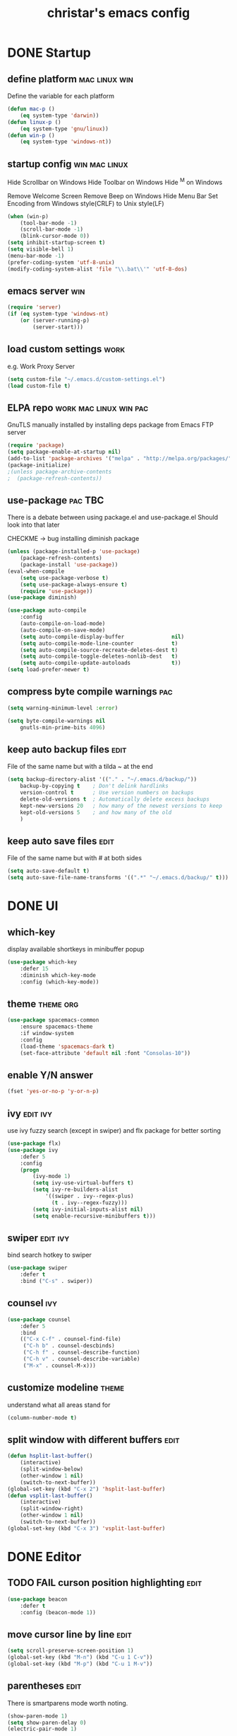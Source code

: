 #+TITLE: christar's emacs config
#+OPTIONS: toc:2 h:2
#+STARTUP: content

* DONE Startup
** define platform                                           :mac:linux:win:
Define the variable for each platform

#+begin_src emacs-lisp :tangle yes
(defun mac-p ()
    (eq system-type 'darwin))
(defun linux-p ()
    (eq system-type 'gnu/linux))
(defun win-p ()
    (eq system-type 'windows-nt))
#+end_src

** startup config                                            :win:mac:linux:
Hide Scrollbar on Windows
Hide Toolbar on Windows
Hide ^M on Windows

Remove Welcome Screen
Remove Beep on Windows
Hide Menu Bar
Set Encoding from Windows style(CRLF) to Unix style(LF)

#+begin_src emacs-lisp :tangle yes
(when (win-p)
    (tool-bar-mode -1)
    (scroll-bar-mode -1)
    (blink-cursor-mode 0))
(setq inhibit-startup-screen t)
(setq visible-bell 1)
(menu-bar-mode -1)
(prefer-coding-system 'utf-8-unix)
(modify-coding-system-alist 'file "\\.bat\\'" 'utf-8-dos)
#+end_src

** emacs server                                                        :win:
#+begin_src emacs-lisp :tangle yes
(require 'server)
(if (eq system-type 'windows-nt)
    (or (server-running-p)
        (server-start)))
#+end_src

** load custom settings                                               :work:
e.g. Work Proxy Server

#+begin_src emacs-lisp :tangle yes
(setq custom-file "~/.emacs.d/custom-settings.el")
(load custom-file t)
#+end_src

** ELPA repo                                        :work:mac:linux:win:pac:
GnuTLS manually installed by installing deps package from Emacs FTP server

#+begin_src emacs-lisp :tangle yes
(require 'package)
(setq package-enable-at-startup nil)
(add-to-list 'package-archives '("melpa" . "http://melpa.org/packages/"))
(package-initialize)
;(unless package-archive-contents
;  (package-refresh-contents))
#+end_src

** use-package                                                     :pac:TBC:
There is a debate between using package.el and use-package.el
Should look into that later

CHECKME -> bug installing diminish package

#+begin_src emacs-lisp :tangle yes
(unless (package-installed-p 'use-package)
    (package-refresh-contents)
    (package-install 'use-package))
(eval-when-compile
    (setq use-package-verbose t)
    (setq use-package-always-ensure t)
    (require 'use-package))
(use-package diminish)
#+end_src

#+begin_src emacs-lisp :tangle no
(use-package auto-compile
    :config
    (auto-compile-on-load-mode)
    (auto-compile-on-save-mode)
    (setq auto-compile-display-buffer               nil)
    (setq auto-compile-mode-line-counter            t)
    (setq auto-compile-source-recreate-deletes-dest t)
    (setq auto-compile-toggle-deletes-nonlib-dest   t)
    (setq auto-compile-update-autoloads             t))
(setq load-prefer-newer t)
#+end_src

** compress byte compile warnings                                       :pac:
#+begin_src emacs-lisp :tangle yes
(setq warning-minimum-level :error)
#+end_src
#+begin_src emacs-lisp :tangle no
(setq byte-compile-warnings nil
    gnutls-min-prime-bits 4096)
#+end_src

** keep auto backup files                                             :edit:
File of the same name but with a tilda ~ at the end

#+begin_src emacs-lisp :tangle yes
(setq backup-directory-alist '(("." . "~/.emacs.d/backup/"))
    backup-by-copying t    ; Don't delink hardlinks
    version-control t      ; Use version numbers on backups
    delete-old-versions t  ; Automatically delete excess backups
    kept-new-versions 20   ; how many of the newest versions to keep
    kept-old-versions 5    ; and how many of the old
    )
#+end_src

** keep auto save files                                               :edit:
File of the same name but with # at both sides
#+begin_src emacs-lisp :tangle yes
(setq auto-save-default t)
(setq auto-save-file-name-transforms '((".*" "~/.emacs.d/backup/" t)))
#+end_src

* DONE UI
** which-key
display available shortkeys in minibuffer popup

#+begin_src emacs-lisp :tangle yes
(use-package which-key
    :defer 15
    :diminish which-key-mode
    :config (which-key-mode))
#+end_src

** theme                                                         :theme:org:
#+begin_src emacs-lisp :tangle yes
(use-package spacemacs-common
    :ensure spacemacs-theme
    :if window-system
    :config
    (load-theme 'spacemacs-dark t)
    (set-face-attribute 'default nil :font "Consolas-10"))
#+end_src

** enable Y/N answer
#+begin_src emacs-lisp :tangle yes
(fset 'yes-or-no-p 'y-or-n-p)
#+end_src



** ivy                                                            :edit:ivy:
use ivy fuzzy search (except in swiper) and flx package for better sorting
#+begin_src emacs-lisp :tangle yes
(use-package flx)
(use-package ivy
    :defer 5
    :config
    (progn
        (ivy-mode 1)
        (setq ivy-use-virtual-buffers t)
        (setq ivy-re-builders-alist
            '((swiper . ivy--regex-plus)
              (t . ivy--regex-fuzzy)))
        (setq ivy-initial-inputs-alist nil)
        (setq enable-recursive-minibuffers t)))
#+end_src

** swiper                                                         :edit:ivy:
bind search hotkey to swiper

#+begin_src emacs-lisp :tangle yes
(use-package swiper
    :defer t
    :bind ("C-s" . swiper))
#+end_src

** counsel                                                             :ivy:
#+begin_src emacs-lisp :tangle yes
(use-package counsel
    :defer 5
    :bind
    (("C-x C-f" . counsel-find-file)
     ("C-h b" . counsel-descbinds)
     ("C-h f" . counsel-describe-function)
     ("C-h v" . counsel-describe-variable)
     ("M-x" . counsel-M-x)))
#+end_src

** customize modeline                                                :theme:
understand what all areas stand for
#+begin_src emacs-lisp :tangle yes
(column-number-mode t)
#+end_src

** split window with different buffers                                :edit:
#+begin_src emacs-lisp :tangle yes
(defun hsplit-last-buffer()
    (interactive)
    (split-window-below)
    (other-window 1 nil)
    (switch-to-next-buffer))
(global-set-key (kbd "C-x 2") 'hsplit-last-buffer)
(defun vsplit-last-buffer()
    (interactive)
    (split-window-right)
    (other-window 1 nil)
    (switch-to-next-buffer))
(global-set-key (kbd "C-x 3") 'vsplit-last-buffer)
#+end_src

* DONE Editor
** TODO FAIL curson position highlighting                                       :edit:
#+begin_src emacs-lisp :tangle no
(use-package beacon
    :defer t
    :config (beacon-mode 1))
#+end_src

** move cursor line by line                                           :edit:
#+begin_src emacs-lisp :tangle yes
(setq scroll-preserve-screen-position 1)
(global-set-key (kbd "M-n") (kbd "C-u 1 C-v"))
(global-set-key (kbd "M-p") (kbd "C-u 1 M-v"))
#+end_src

** parentheses                                                        :edit:
There is smartparens mode worth noting.

#+begin_src emacs-lisp :tangle yes
(show-paren-mode 1)
(setq show-paren-delay 0)
(electric-pair-mode 1)
#+end_src

** page break line                                                     :TBC:
#+begin_src emacs-lisp :tangle no
(use-package page-break-lines
    :diminish page-break-lines-mode
    :config (global-page-break-lines-mode 1))
#+end_src

** trailing space                                                     :edit:
auto remove on save

#+begin_src emacs-lisp :tangle no
(add-hook 'before-save-hook 'delete-trailing-whitespace)
#+end_src

** toggle (multiple) line comment                                   :edit:c:
global keybind will be shadowed by local mode keymap
#+begin_src emacs-lisp :tangle yes
(defun comment-or-uncomment-region-or-line ()
  (interactive)
  (let ((start (line-beginning-position))
        (end (line-end-position)))
    (when (or (not transient-mark-mode) (region-active-p))
      (setq start (save-excursion
                    (goto-char (region-beginning))
                    (beginning-of-line)
                    (point))
            end (save-excursion
                  (goto-char (region-end))
                  (end-of-line)
                  (point))))
    (comment-or-uncomment-region start end)))
(add-hook 'c-mode-hook (lambda () (setq comment-start "//"
                                        comment-end   "")))
(defun my-c-mode-keybind ()
    (local-set-key (kbd "M-;") 'comment-or-uncomment-region-or-line))
(add-hook 'c-mode-hook 'my-c-mode-keybind)
;;(global-set-key (kbd "C-c c") 'comment-or-uncomment-region-or-line)
#+end_src

** undo-tree                                                          :edit:
#+begin_src emacs-lisp :tangle no
(use-package undo-tree
    :diminish undo-tree-mode
    :defer t
    :bind ("C-x u" . undo-tree-visualize)
    :config (global-undo-tree-mode))
#+end_src

** TODO flyspell                                                      :edit:
** prelude-like C-a behavior                                          :edit:
first press to the non-whitespace char of a line and then to beginning
shadowed by org-beginning-of-line in org-mode
#+begin_src emacs-lisp :tangle no
(defun smarter-move-beginning-of-line (arg)
  (interactive "^p")
  (setq arg (or arg 1))

  ;; Move lines first
  (when (/= arg 1)
    (let ((line-move-visual nil))
      (forward-line (1- arg))))

  (let ((orig-point (point)))
    (back-to-indentation)
    (when (= orig-point (point))
      (move-beginning-of-line 1))))

(global-set-key [remap move-beginning-of-line]
                'smarter-move-beginning-of-line)
#+end_src

** global auto revert mode                                            :edit:
#+begin_src emacs-lisp :tangle no
(global-auto-revert-mode t)
#+end_src

** highlight current symbol
#+begin_src emacs-lisp :tangle yes
(use-package highlight-symbol
    :defer 10
    :config
    (global-set-key [(control f3)] 'highlight-symbol-next)
    (global-set-key [f3] 'highlight-symbol)
    (global-set-key [(shift f3)] 'highlight-symbol-prev)
    (global-set-key [(meta f3)] 'highlight-symbol-query-replace))
#+end_src

* File Management
** DONE dired                                                    :TBC:dired:
#+begin_src emacs-lisp :tangle yes
(setq dired-recursive-deletes 'always)
(setq dired-recursive-copies 'always)
#+end_src

** WIP !!! jump to any file in a deep folder structure          :dired:perf:
projectile

** DONE remember last cursor position in dired & file                :dired:
someone had recentf-mode is activated, so this function is enabled.
just need to gitignore the recentf file in the .emacs.d folder
** DONE NeoTree                                                    :project:
#+begin_src emacs-lisp :tangle yes
(use-package neotree
    :config
    (global-set-key [f8] 'neotree-toggle)
    (setq neo-theme 'ascii
          neo-window-fixed-size nil
          neo-window-width 30
          neo-modern-sidebar t
          neo-smart-open t)
    (eval-after-load "neotree"
    '(add-to-list 'window-size-change-functions
                  (lambda (frame)
                    (let ((neo-window (neo-global--get-window)))
                      (unless (null neo-window)
                        (setq neo-window-width (window-width neo-window)))))))
    )
#+end_src

* Programming
** DONE special type syntax highlighting                       :edit:c:make:
#+begin_src emacs-lisp :tangle yes
(add-to-list 'auto-mode-alist '("\\.can\\'" . c-mode))
(add-to-list 'auto-mode-alist '("\\.cin\\'" . c-mode))
(add-to-list 'auto-mode-alist '("\\.mak\\'" . makefile-mode))
#+end_src

** TODO flycheck                                                    :edit:c:
** WIP yasnippet                                                    :edit:c:
#+begin_src emacs-lisp :tangle no
(use-package yasnippet-snippets)
(use-package yasnippet
    :commands (yas-minor-mode)
    :init
    (progn (add-hook 'prog-mode-hook #'yas-minor-mode))
    :defer 15
    :config
    (yas-reload-all))
#+end_src

** DONE indentation                                             :edit:c:TBC:
disable tab to indent globally

#+begin_src emacs-lisp :tangle yes
(setq-default indent-tabs-mode nil)
(setq-default tab-width 4) ; default is 8
(defvaralias 'c-basic-offset 'tab-width)
(setq c-default-style "linux")
(c-set-offset 'case-label '+)
#+end_src

** WIP company + clang                                          :c:edit:TBC:
if/for statement auto completion

possible sublime-like fuzzy completion
need to input no candidate words
input ignore casing

#+begin_src emacs-lisp :tangle no
(use-package company
    :defer 10
    :init (add-hook 'after-init-hook 'global-company-mode)
    :config
    (use-package company-irony 
        :defer t)
    (setq company-idle-delay            0
	    company-minimum-prefix-length   2
	    company-show-numbers            t
	    company-tooltip-limit           20
	    company-dabbrev-downcase        nil)
	    ;company-backends                '((company-irony company-gtags)))
    :bind ("C-;" . company-complete-common))
#+end_src

#+begin_src emacs-lisp :tangle no
(use-package irony
    :defer t
    :init
    (add-hook 'c-mode-hook 'irony-mode)
    :config
    (when (win-p)
        (when (boundp 'w32-pipe-read-delay)
            (setq w32-pipe-read-delay 0))
            ;; Set the buffer size to 64K on Windows (from the original 4K)
        (when (boundp 'w32-pipe-buffer-size)
            (setq irony-server-w32-pipe-buffer-size (* 64 1024))))
    ;; replace the `completion-at-point' and `complete-symbol' bindings in
    ;; irony-mode's buffers by irony-mode's function
    (defun my-irony-mode-hook ()
        (define-key irony-mode-map [remap completion-at-point]
            'irony-completion-at-point-async)
        (define-key irony-mode-map [remap complete-symbol]
            'irony-completion-at-point-async))
    (add-hook 'irony-mode-hook 'my-irony-mode-hook)
    (add-hook 'irony-mode-hook 'irony-cdb-autosetup-compile-options))
#+end_src

** DONE multiple line editing                                         :edit:
#+begin_src emacs-lisp :tangle yes
(use-package multiple-cursors
    :defer 5
    :config
    (global-set-key (kbd "C-S-c C-S-c") 'mc/edit-lines))
#+end_src

** DONE source code indexing/navigation                                  :c:
#+begin_src emacs-lisp :tangle yes
(use-package helm-gtags
    :defer t
    :hook cc-mode
    :bind
    (("C-j" . helm-gtags-select)
     ("M-." . helm-gtags-dwim)
     ("M-," . helm-gtags-pop-stack)
     ("C-c <" . helm-gtags-previous-history)
     ("C-c >" . helm-gtags-next-history))
    :config
    (helm-gtags-mode 1)
    (setq
         helm-gtags-ignore-case t
         helm-gtags-auto-update t
         helm-gtags-use-input-at-cursor t
         helm-gtags-pulse-at-cursor t
         helm-gtags-prefix-key "\C-cg"
         helm-gtags-suggested-key-mapping t))
#+end_src

*** function arguments hinting                                     :edit:c:
*** GNU global + helm-gtags                                        :c:helm:
prefix + shortkey
*** add project path (multiple folders)

** run build.bat from minibuffer                                    :c:make:
build.bat is to be created
** WIP helm                                                           :helm:
helm-ag for searching
helm window in split windows
#+begin_src emacs-lisp :tangle no
(use-package helm
    :config
    (setq helm-split-window-in-side-p t))
#+end_src

* DONE Org mode
** add org agenda path to custom settings                              :org:
this one is system-specific and should be defined in the custom settings

#+begin_src emacs-lisp :tangle yes
(setq org-agenda-files '("~/org"))
#+end_src

** use org-indent-mode                                                 :org:
#+begin_src emacs-lisp :tangle yes
(setq org-startup-indented t)
#+end_src

** add workflow states with hotkeys                                    :org:
#+begin_src emacs-lisp :tangle yes
(setq org-todo-keywords
    '((sequence "TODO" "WIP" "|" "DONE(d)")))
(setq org-todo-keyword-faces
      '(("TODO" . "red")))
(setq org-todo-keyword-faces
      '(("WIP" . "blue")))
;(setq org-todo-keyword-faces
;      '(("HOLD" . "red")))
#+end_src

** close TODO tasks with timestamp                                     :org:
add file-specific settings:
" #+STARTUP: overview logdone "

** no newline before new heading                                       :org:
without the added newline on top
#+begin_src emacs-lisp :tangle yes
(setf org-blank-before-new-entry '((heading . nil) (plain-list-item . nil)) )
#+end_src

** open files with external app                                        :org:
#+begin_src emacs-lisp :tangle yes
(add-hook 'org-mode-hook
    '(lambda ()
        (setq org-file-apps
            (append '(
                      ("\\.png\\'" . default)
                      ("\\.doc[x]?\\'" . default)
                      ("\\.xls[x]?\\'" . default)
                      ("\\.ppt[x]?\\'" . default)
                      ) org-file-apps ))))
#+end_src

** org-agenda                                                          :org:
#+begin_src emacs-lisp :tangle yes
(add-hook 'org-mode-hook
    '(lambda ()
        (local-set-key (kbd "C-c a") 'org-agenda)))
(setq org-agenda-skip-scheduled-if-done 1)
#+end_src

* DONE Notes
** emacs lisp
this is a thing for elisp learning: ";; -*- lexical-binding: t -*-"
